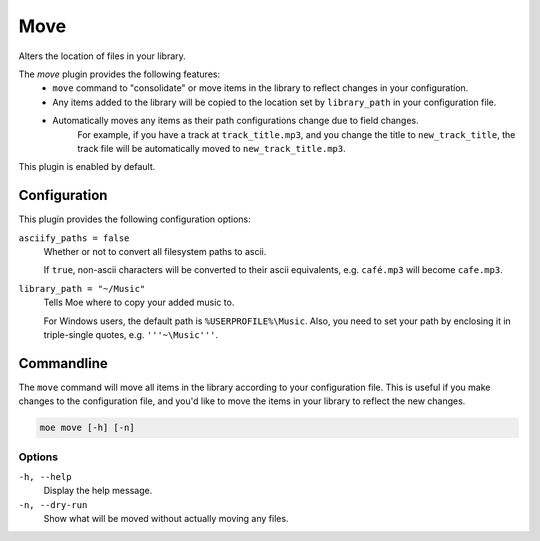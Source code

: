 ####
Move
####
Alters the location of files in your library.

The `move` plugin provides the following features:
 * ``move`` command to "consolidate" or move items in the library to reflect changes in your configuration.
 * Any items added to the library will be copied to the location set by ``library_path`` in your configuration file.
 * Automatically moves any items as their path configurations change due to field changes.
    For example, if you have a track at ``track_title.mp3``, and you change the title to ``new_track_title``, the track file will be automatically moved to ``new_track_title.mp3``.

This plugin is enabled by default.

*************
Configuration
*************
This plugin provides the following configuration options:

``asciify_paths = false``
    Whether or not to convert all filesystem paths to ascii.

    If ``true``, non-ascii characters will be converted to their ascii equivalents, e.g. ``café.mp3`` will become ``cafe.mp3``.

``library_path = "~/Music"``
    Tells Moe where to copy your added music to.

    For Windows users, the default path is ``%USERPROFILE%\Music``. Also, you need to set your path by enclosing it in triple-single quotes, e.g. ``'''~\Music'''``.

***********
Commandline
***********
The ``move`` command will move all items in the library according to your configuration file. This is useful if you make changes to the configuration file, and you'd like to move the items in your library to reflect the new changes.

.. code-block:: bash

    moe move [-h] [-n]

Options
-------
``-h, --help``
    Display the help message.

``-n, --dry-run``
    Show what will be moved without actually moving any files.
